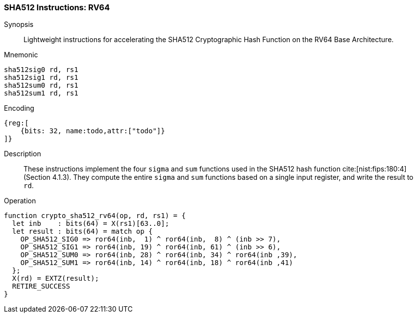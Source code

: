
[[crypto_scalar_sha512_rv64]]
=== SHA512 Instructions: RV64

Synopsis::
Lightweight instructions for accelerating the SHA512 Cryptographic Hash
Function on the RV64 Base Architecture.

Mnemonic::

----
sha512sig0 rd, rs1
sha512sig1 rd, rs1
sha512sum0 rd, rs1
sha512sum1 rd, rs1
----

Encoding::
[wavedrom, , svg]
----
{reg:[
    {bits: 32, name:todo,attr:["todo"]}
]}
----

Description::
These instructions implement the four `sigma` and `sum` functions used in
the SHA512 hash function cite:[nist:fips:180:4] (Section 4.1.3).
They compute the entire `sigma` and `sum` functions
based on a single input register, and write the result to `rd`.

Operation::
[source,sail]
--
function crypto_sha512_rv64(op, rd, rs1) = {
  let inb    : bits(64) = X(rs1)[63..0];
  let result : bits(64) = match op {
    OP_SHA512_SIG0 => ror64(inb,  1) ^ ror64(inb,  8) ^ (inb >> 7),
    OP_SHA512_SIG1 => ror64(inb, 19) ^ ror64(inb, 61) ^ (inb >> 6),
    OP_SHA512_SUM0 => ror64(inb, 28) ^ ror64(inb, 34) ^ ror64(inb ,39),
    OP_SHA512_SUM1 => ror64(inb, 14) ^ ror64(inb, 18) ^ ror64(inb ,41)
  };
  X(rd) = EXTZ(result);
  RETIRE_SUCCESS
}
--

